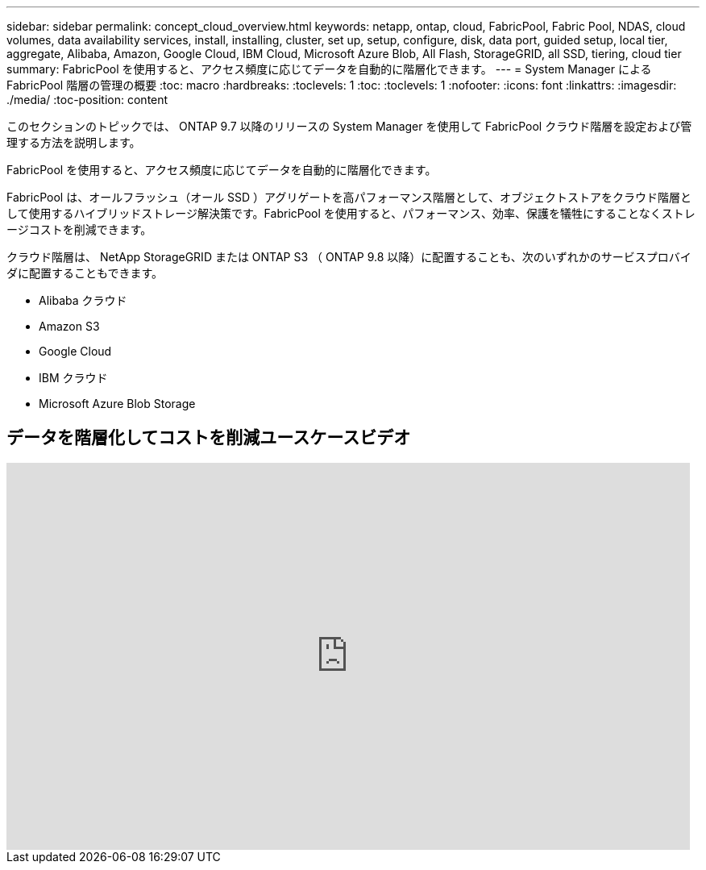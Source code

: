 ---
sidebar: sidebar 
permalink: concept_cloud_overview.html 
keywords: netapp, ontap, cloud, FabricPool, Fabric Pool, NDAS, cloud volumes, data availability services, install, installing, cluster, set up, setup, configure, disk, data port, guided setup, local tier, aggregate, Alibaba, Amazon, Google Cloud, IBM Cloud, Microsoft Azure Blob, All Flash, StorageGRID, all SSD, tiering, cloud tier 
summary: FabricPool を使用すると、アクセス頻度に応じてデータを自動的に階層化できます。 
---
= System Manager による FabricPool 階層の管理の概要
:toc: macro
:hardbreaks:
:toclevels: 1
:toc: 
:toclevels: 1
:nofooter: 
:icons: font
:linkattrs: 
:imagesdir: ./media/
:toc-position: content


[role="lead"]
このセクションのトピックでは、 ONTAP 9.7 以降のリリースの System Manager を使用して FabricPool クラウド階層を設定および管理する方法を説明します。

FabricPool を使用すると、アクセス頻度に応じてデータを自動的に階層化できます。

FabricPool は、オールフラッシュ（オール SSD ）アグリゲートを高パフォーマンス階層として、オブジェクトストアをクラウド階層として使用するハイブリッドストレージ解決策です。FabricPool を使用すると、パフォーマンス、効率、保護を犠牲にすることなくストレージコストを削減できます。

クラウド階層は、 NetApp StorageGRID または ONTAP S3 （ ONTAP 9.8 以降）に配置することも、次のいずれかのサービスプロバイダに配置することもできます。

* Alibaba クラウド
* Amazon S3
* Google Cloud
* IBM クラウド
* Microsoft Azure Blob Storage




== データを階層化してコストを削減ユースケースビデオ

video::Vs1-WMvj9fI[youtube, width=848,height=480]